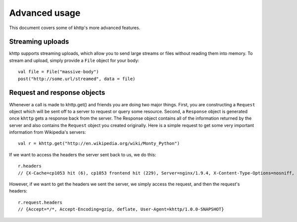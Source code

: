 .. _advanced:

Advanced usage
==============

This document covers some of khttp's more advanced features.

Streaming uploads
-----------------

khttp supports streaming uploads, which allow you to send large streams or files without reading them into memory. To
stream and upload, simply provide a ``File`` object for your body:

::

    val file = File("massive-body")
    post("http://some.url/streamed", data = file)

Request and response objects
----------------------------

Whenever a call is made to khttp.get() and friends you are doing two major things. First, you are constructing a
``Request`` object which will be sent off to a server to request or query some resource. Second, a ``Response`` object
is generated once ``khttp`` gets a response back from the server. The Response object contains all of the information
returned by the server and also contains the ``Request`` object you created originally. Here is a simple request to get
some very important information from Wikipedia's servers::

    val r = khttp.get("http://en.wikipedia.org/wiki/Monty_Python")

If we want to access the headers the server sent back to us, we do this::

    r.headers
    // {X-Cache=cp1053 hit (6), cp1053 frontend hit (229), Server=nginx/1.9.4, X-Content-Type-Options=nosniff, Connection=keep-alive, Last-Modified=Sun, 08 Nov 2015 08:49:30 GMT, Date=Wed, 11 Nov 2015 02:53:20 GMT, Via=1.1 varnish, 1.1 varnish, Accept-Ranges=bytes, X-Varnish=1511544250 1509836954, 3214907854 2875551089, X-UA-Compatible=IE=Edge, Strict-Transport-Security=max-age=31536000; includeSubDomains; preload, Cache-Control=private, s-maxage=0, max-age=0, must-revalidate, Content-language=en, Content-Encoding=gzip, Vary=Accept-Encoding,Cookie, Content-Length=69400, X-Analytics=page_id=18942;ns=0;WMF-Last-Access=11-Nov-2015;https=1, Age=237769, X-Powered-By=HHVM/3.6.5, Content-Type=text/html; charset=UTF-8}

However, if we want to get the headers we sent the server, we simply access the request, and then the request's
headers::

    r.request.headers
    // {Accept=*/*, Accept-Encoding=gzip, deflate, User-Agent=khttp/1.0.0-SNAPSHOT}
